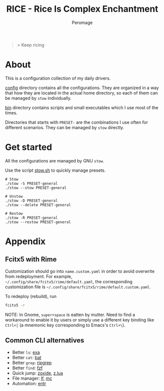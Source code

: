 #+title: RICE - Rice Is Complex Enchantment
#+author: Peromage

#+begin_quote
> Keep ricing
#+end_quote

* About
This is a configuration collection of my daily drivers.

[[./config][config]] directory contains all the configurations.  They are organized in a way that how they are located in the actual home directory, so each of them can be managed by =stow= individually.

[[./bin][bin]] directory contains scripts and small executables which I use most of the times.

Directories that starts with =PRESET-= are the combinations I use often for different scenarios.  They can be managed by =stow= directly.

* Get started
All the configurations are managed by GNU =stow=.

Use the script [[./stow.sh][stow.sh]] to quickly manage presets.

#+begin_src shell
# Stow
./stow -S PRESET-general
./stow --stow PRESET-general

# Unstow
./stow -D PRESET-general
./stow --delete PRESET-general

# Restow
./stow -R PRESET-general
./stow --restow PRESET-general
#+end_src

* Appendix
** Fcitx5 with Rime
Customization should go into =name.custom.yaml= in order to avoid overwrite from redeployment.  For example, =~/.config/share/fcitx5/rime/default.yaml=, the corresponding customization file is =~/.config/share/fcitx5/rime/default.custom.yaml=.

To redeploy (rebuild), run
#+begin_src sh
fcitx5 -r
#+end_src

NOTE: In Gnome, ~super+space~ is eatten by mutter.  Need to find a workaround to enable it by users or simply use a different key binding like ~Ctrl+|~ (a mnemonic key corresponding to Emacs's ~Ctrl+\~).

** Common CLI alternatives
- Better =ls=: [[https://github.com/ogham/exa][exa]]
- Better =cat=: [[https://github.com/sharkdp/bat][bat]]
- Better =grep=: [[https://github.com/BurntSushi/ripgrep][ripgrep]]
- Better =find=: [[https://github.com/junegunn/fzf][fzf]]
- Quick jump: [[https://github.com/ajeetdsouza/zoxide][zoxide]], [[https://github.com/skywind3000/z.lua][z.lua]]
- File manager: [[https://github.com/gokcehan/lf][lf]], [[https://midnight-commander.org][mc]]
- Automation: [[https://github.com/eradman/entr][entr]]
